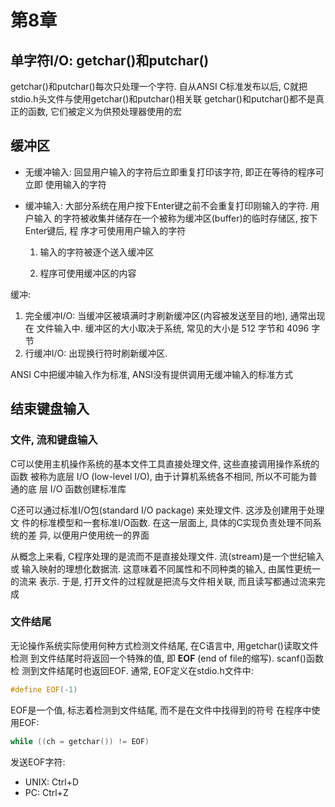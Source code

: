 * 第8章
  
** 单字符I/O: getchar()和putchar()
   getchar()和putchar()每次只处理一个字符.
   自从ANSI C标准发布以后, C就把stdio.h头文件与使用getchar()和putchar()相关联
   getchar()和putchar()都不是真正的函数, 它们被定义为供预处理器使用的宏

** 缓冲区
   - 无缓冲输入: 回显用户输入的字符后立即重复打印该字符, 即正在等待的程序可立即
     使用输入的字符

   - 缓冲输入: 大部分系统在用户按下Enter键之前不会重复打印刚输入的字符. 用户输入
     的字符被收集并储存在一个被称为缓冲区(buffer)的临时存储区, 按下Enter键后, 程
     序才可使用用户输入的字符
     1. 输入的字符被逐个送入缓冲区

     2. 程序可使用缓冲区的内容

        
   缓冲:
   1. 完全缓冲I/O: 当缓冲区被填满时才刷新缓冲区(内容被发送至目的地), 通常出现在
      文件输入中. 缓冲区的大小取决于系统, 常见的大小是 512 字节和 4096 字节
   2. 行缓冲I/O: 出现换行符时刷新缓冲区.

      
   ANSI C中把缓冲输入作为标准, ANSI没有提供调用无缓冲输入的标准方式

** 结束键盘输入

*** 文件, 流和键盘输入
    C可以使用主机操作系统的基本文件工具直接处理文件, 这些直接调用操作系统的函数
    被称为底层 I/O (low-level I/O), 由于计算机系统各不相同, 所以不可能为普通的底
    层 I/O 函数创建标准库

    C还可以通过标准I/O包(standard I/O package) 来处理文件. 这涉及创建用于处理文
    件的标准模型和一套标准I/O函数. 在这一层面上, 具体的C实现负责处理不同系统的差
    异, 以便用户使用统一的界面

    从概念上来看, C程序处理的是流而不是直接处理文件. 流(stream)是一个世纪输入或
    输入映射的理想化数据流. 这意味着不同属性和不同种类的输入, 由属性更统一的流来
    表示. 于是, 打开文件的过程就是把流与文件相关联, 而且读写都通过流来完成

*** 文件结尾
    无论操作系统实际使用何种方式检测文件结尾, 在C语言中, 用getchar()读取文件检测
    到文件结尾时将返回一个特殊的值, 即 *EOF* (end of file的缩写). scanf()函数检
    测到文件结尾时也返回EOF. 通常, EOF定义在stdio.h文件中:
    #+begin_src c
      #define EOF(-1)
    #+end_src
    EOF是一个值, 标志着检测到文件结尾, 而不是在文件中找得到的符号
    在程序中使用EOF:
    #+begin_src c
      while ((ch = getchar()) != EOF)
    #+end_src
    发送EOF字符:
    - UNIX: Ctrl+D
    - PC: Ctrl+Z
